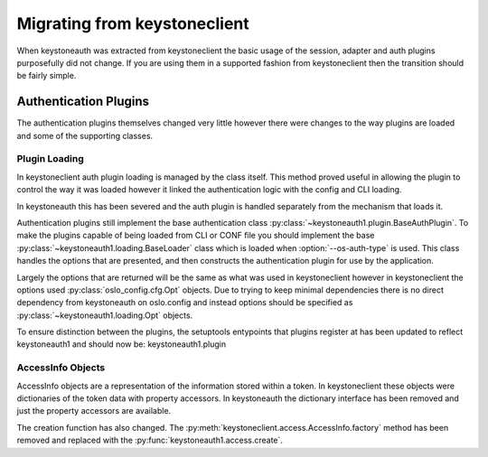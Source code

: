 =============================
Migrating from keystoneclient
=============================

When keystoneauth was extracted from keystoneclient the basic usage of the
session, adapter and auth plugins purposefully did not change. If you are using
them in a supported fashion from keystoneclient then the transition should be
fairly simple.

Authentication Plugins
======================

The authentication plugins themselves changed very little however there were
changes to the way plugins are loaded and some of the supporting classes.

Plugin Loading
--------------

In keystoneclient auth plugin loading is managed by the class itself. This
method proved useful in allowing the plugin to control the way it was loaded
however it linked the authentication logic with the config and CLI loading.

In keystoneauth this has been severed and the auth plugin is handled separately
from the mechanism that loads it.

Authentication plugins still implement the base authentication class
:py:class:`~keystoneauth1.plugin.BaseAuthPlugin`. To make the plugins capable
of being loaded from CLI or CONF file you should implement the base
:py:class:`~keystoneauth1.loading.BaseLoader` class which is loaded when
:option:`--os-auth-type` is used. This class handles the options that are
presented, and then constructs the authentication plugin for use by the
application.

Largely the options that are returned will be the same as what was used in
keystoneclient however in keystoneclient the options used
:py:class:`oslo_config.cfg.Opt` objects. Due to trying to keep minimal
dependencies there is no direct dependency from keystoneauth on oslo.config and
instead options should be specified as :py:class:`~keystoneauth1.loading.Opt`
objects.

To ensure distinction between the plugins, the setuptools entypoints that
plugins register at has been updated to reflect keystoneauth1 and should now
be: keystoneauth1.plugin

AccessInfo Objects
------------------

AccessInfo objects are a representation of the information stored within a
token. In keystoneclient these objects were dictionaries of the token data with
property accessors. In keystoneauth the dictionary interface has been removed
and just the property accessors are available.

The creation function has also changed. The
:py:meth:`keystoneclient.access.AccessInfo.factory` method has been removed
and replaced with the :py:func:`keystoneauth1.access.create`.
